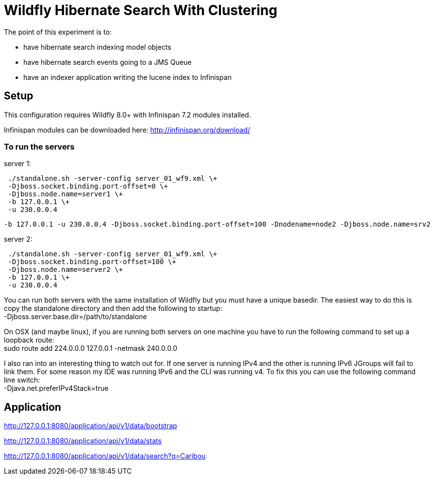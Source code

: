 = Wildfly Hibernate Search With Clustering

The point of this experiment is to:

* have hibernate search indexing model objects
* have hibernate search events going to a JMS Queue
* have an indexer application writing the lucene index to Infinispan

== Setup

This configuration requires Wildfly 8.0+ with Infinispan 7.2 modules installed.

Infinispan modules can be downloaded here: http://infinispan.org/download/

=== To run the servers

server 1: +
....
 ./standalone.sh -server-config server_01_wf9.xml \+
 -Djboss.socket.binding.port-offset=0 \+
 -Djboss.node.name=server1 \+
 -b 127.0.0.1 \+
 -u 230.0.0.4
....

 -b 127.0.0.1 -u 230.0.0.4 -Djboss.socket.binding.port-offset=100 -Dnodename=node2 -Djboss.node.name=srv2

server 2: +
....
 ./standalone.sh -server-config server_01_wf9.xml \+
 -Djboss.socket.binding.port-offset=100 \+
 -Djboss.node.name=server2 \+
 -b 127.0.0.1 \+
 -u 230.0.0.4
....

You can run both servers with the same installation of Wildfly but you must have a unique basedir.
The easiest way to do this is copy the standalone directory and then add the following to startup: +
 -Djboss.server.base.dir=/path/to/standalone

On OSX (and maybe linux), if you are running both servers on one machine
you have to run the following command to set up a loopback route: +
 sudo route add 224.0.0.0 127.0.0.1 -netmask 240.0.0.0

I also ran into an interesting thing to watch out for. If one server is running IPv4 and the other is running IPv6
JGroups will fail to link them. For some reason my IDE was running IPv6 and the CLI was running v4. To fix this you
can use the following command line switch: +
-Djava.net.preferIPv4Stack=true

== Application

http://127.0.0.1:8080/application/api/v1/data/bootstrap

http://127.0.0.1:8080/application/api/v1/data/stats

http://127.0.0.1:8080/application/api/v1/data/search?q=Caribou

